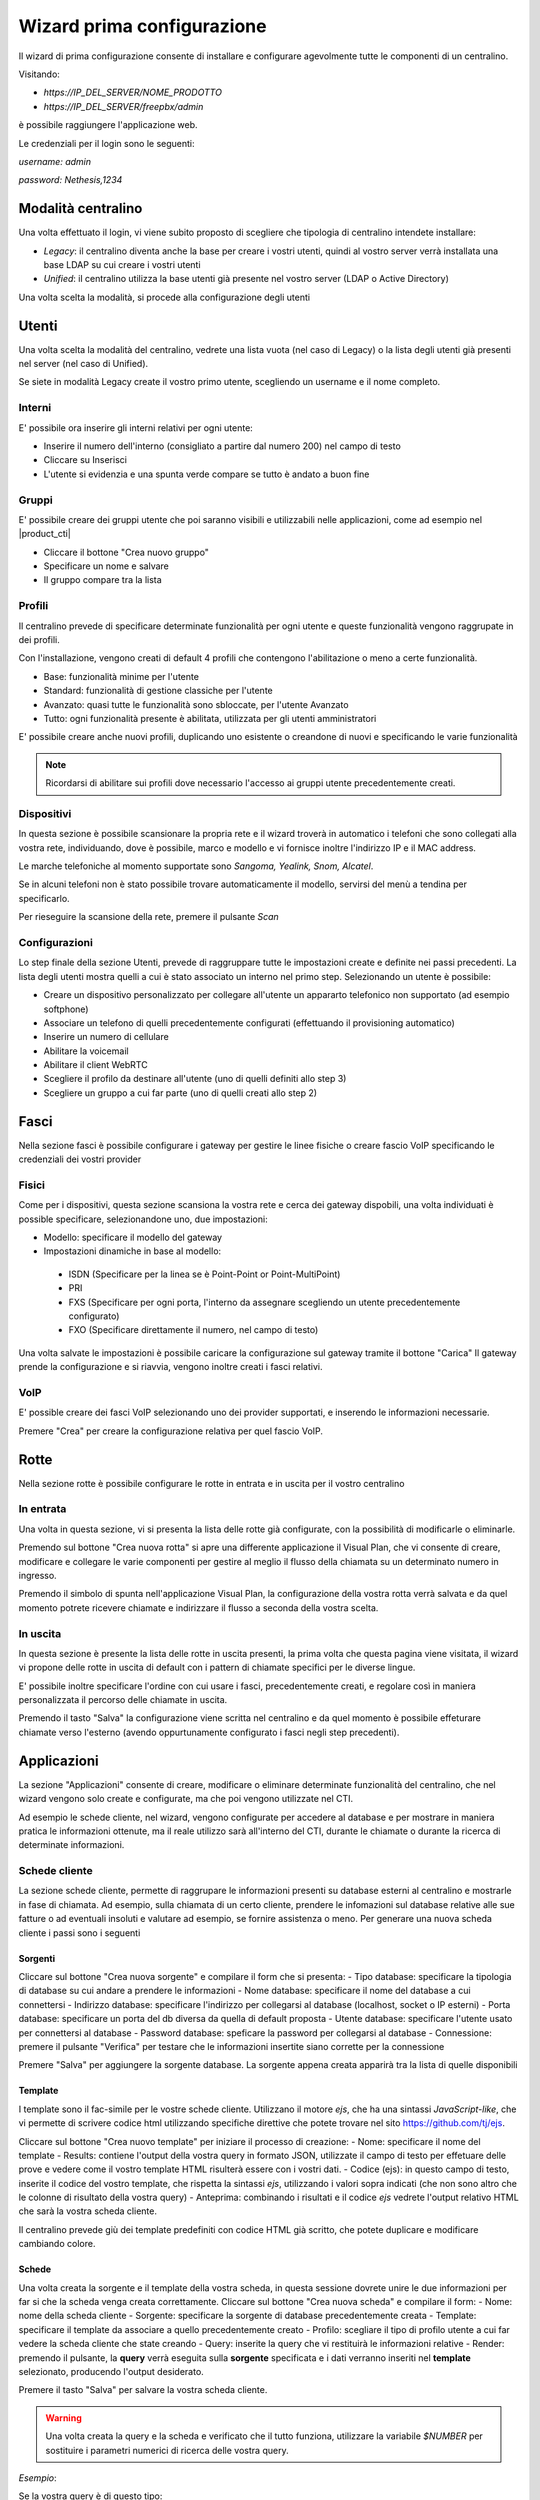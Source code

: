 ===========================
Wizard prima configurazione
===========================

Il wizard di prima configurazione consente di installare e configurare agevolmente tutte le componenti di un centralino.

Visitando:

- `https://IP_DEL_SERVER/NOME_PRODOTTO`

- `https://IP_DEL_SERVER/freepbx/admin`

è possibile raggiungere l'applicazione web.

Le credenziali per il login sono le seguenti:

`username: admin`

`password: Nethesis,1234`

Modalità centralino
===================
Una volta effettuato il login, vi viene subito proposto di scegliere che tipologia di centralino intendete installare:

- *Legacy*: il centralino diventa anche la base per creare i vostri utenti, quindi al vostro server verrà installata una base LDAP su cui creare i vostri utenti
- *Unified*: il centralino utilizza la base utenti già presente nel vostro server (LDAP o Active Directory)

Una volta scelta la modalità, si procede alla configurazione degli utenti

Utenti
======
Una volta scelta la modalità del centralino, vedrete una lista vuota (nel caso di Legacy) o la lista degli utenti già presenti nel server (nel caso di Unified).

Se siete in modalità Legacy create il vostro primo utente, scegliendo un username e il nome completo.

Interni
-------
E' possibile ora inserire gli interni relativi per ogni utente:

- Inserire il numero dell'interno (consigliato a partire dal numero 200) nel campo di testo
- Cliccare su Inserisci
- L'utente si evidenzia e una spunta verde compare se tutto è andato a buon fine

Gruppi
------
E' possibile creare dei gruppi utente che poi saranno visibili e utilizzabili nelle applicazioni, come ad esempio nel |product_cti| 

- Cliccare il bottone "Crea nuovo gruppo"
- Specificare un nome e salvare
- Il gruppo compare tra la lista

Profili
-------
Il centralino prevede di specificare determinate funzionalità per ogni utente e queste funzionalità vengono raggrupate in dei profili.

Con l'installazione, vengono creati di default 4 profili che contengono l'abilitazione o meno a certe funzionalità.

- Base: funzionalità minime per l'utente
- Standard: funzionalità di gestione classiche per l'utente
- Avanzato: quasi tutte le funzionalità sono sbloccate, per l'utente Avanzato
- Tutto: ogni funzionalità presente è abilitata, utilizzata per gli utenti amministratori

E' possibile creare anche nuovi profili, duplicando uno esistente o creandone di nuovi e specificando le varie funzionalità

.. note:: Ricordarsi di abilitare sui profili dove necessario l'accesso ai gruppi utente precedentemente creati.

.. _telefoni_fisici_supportati:

Dispositivi
-----------
In questa sezione è possibile scansionare la propria rete e il wizard troverà in automatico i telefoni che sono collegati alla vostra rete, individuando, dove è possibile, marco e modello e vi fornisce inoltre l'indirizzo IP e il MAC address.

Le marche telefoniche al momento supportate sono *Sangoma, Yealink, Snom, Alcatel*.

Se in alcuni telefoni non è stato possibile trovare automaticamente il modello, servirsi del menù a tendina per specificarlo.

Per rieseguire la scansione della rete, premere il pulsante *Scan*

Configurazioni
--------------
Lo step finale della sezione Utenti, prevede di raggruppare tutte le impostazioni create e definite nei passi precedenti.
La lista degli utenti mostra quelli a cui è stato associato un interno nel primo step. Selezionando un utente è possibile:

- Creare un dispositivo personalizzato per collegare all'utente un appararto telefonico non supportato (ad esempio softphone)
- Associare un telefono di quelli precedentemente configurati (effettuando il provisioning automatico)
- Inserire un numero di cellulare
- Abilitare la voicemail
- Abilitare il client WebRTC
- Scegliere il profilo da destinare all'utente (uno di quelli definiti allo step 3)
- Scegliere un gruppo a cui far parte (uno di quelli creati allo step 2)

Fasci
=====
Nella sezione fasci è possibile configurare i gateway per gestire le linee fisiche o creare fascio VoIP specificando le credenziali dei vostri provider

Fisici
------
Come per i dispositivi, questa sezione scansiona la vostra rete e cerca dei gateway dispobili, una volta individuati è possible specificare, selezionandone uno, due impostazioni:

- Modello: specificare il modello del gateway
- Impostazioni dinamiche in base al modello:

 - ISDN (Specificare per la linea se è Point-Point or Point-MultiPoint)
 - PRI
 - FXS (Specificare per ogni porta, l'interno da assegnare scegliendo un utente precedentemente configurato)
 - FXO (Specificare direttamente il numero, nel campo di testo)

Una volta salvate le impostazioni è possibile caricare la configurazione sul gateway tramite il bottone "Carica"
Il gateway prende la configurazione e si riavvia, vengono inoltre creati i fasci relativi.

VoIP
----
E' possible creare dei fasci VoIP selezionando uno dei provider supportati, e inserendo le informazioni necessarie.

Premere "Crea" per creare la configurazione relativa per quel fascio VoIP.

Rotte
=====
Nella sezione rotte è possibile configurare le rotte in entrata e in uscita per il vostro centralino

In entrata
----------
Una volta in questa sezione, vi si presenta la lista delle rotte già configurate, con la possibilità di modificarle o eliminarle.

Premendo sul bottone "Crea nuova rotta" si apre una differente applicazione il Visual Plan, che vi consente di creare, modificare e collegare le varie componenti per gestire al meglio il flusso della chiamata su un determinato numero in ingresso.

Premendo il simbolo di spunta nell'applicazione Visual Plan, la configurazione della vostra rotta verrà salvata e da quel momento potrete ricevere chiamate e indirizzare il flusso a seconda della vostra scelta.

In uscita
---------
In questa sezione è presente la lista delle rotte in uscita presenti, la prima volta che questa pagina viene visitata, il wizard vi propone delle rotte in uscita di default con i pattern di chiamate specifici per le diverse lingue.

E' possibile inoltre specificare l'ordine con cui usare i fasci, precedentemente creati, e regolare così in maniera personalizzata il percorso delle chiamate in uscita.

Premendo il tasto "Salva" la configurazione viene scritta nel centralino e da quel momento è possibile effeturare chiamate verso l'esterno (avendo oppurtunamente configurato i fasci negli step precedenti).

Applicazioni
============
La sezione "Applicazioni" consente di creare, modificare o eliminare determinate funzionalità del centralino, che nel wizard vengono solo create e configurate, ma che poi vengono utilizzate nel CTI.

Ad esempio le schede cliente, nel wizard, vengono configurate per accedere al database e per mostrare in maniera pratica le informazioni ottenute, ma il reale utilizzo sarà all'interno del CTI, durante le chiamate o durante la ricerca di determinate informazioni.

Schede cliente
--------------

La sezione schede cliente, permette di raggrupare le informazioni presenti su database esterni al centralino e mostrarle in fase di chiamata. Ad esempio, sulla chiamata di un certo cliente, prendere le infomazioni sul database relative alle sue fatture o ad eventuali insoluti e valutare ad esempio, se fornire assistenza o meno. Per generare una nuova scheda cliente i passi sono i seguenti

Sorgenti
........

Cliccare sul bottone "Crea nuova sorgente" e compilare il form che si presenta:
- Tipo database: specificare la tipologia di database su cui andare a prendere le informazioni
- Nome database: specificare il nome del database a cui connettersi
- Indirizzo database: specificare l'indirizzo per collegarsi al database (localhost, socket o IP esterni)
- Porta database: specificare un porta del db diversa da quella di default proposta
- Utente database: specificare l'utente usato per connettersi al database
- Password database: speficare la password per collegarsi al database
- Connessione: premere il pulsante "Verifica" per testare che le informazioni insertite siano corrette per la connessione

Premere "Salva" per aggiungere la sorgente database. La sorgente appena creata apparirà tra la lista di quelle disponibili

Template
........

I template sono il fac-simile per le vostre schede cliente. Utilizzano il motore `ejs`, che ha una sintassi *JavaScript-like*, che vi permette di scrivere codice html utilizzando specifiche direttive che potete trovare nel sito https://github.com/tj/ejs.

Cliccare sul bottone "Crea nuovo template" per iniziare il processo di creazione:
- Nome: specificare il nome del template
- Results: contiene l'output della vostra query in formato JSON, utilizzate il campo di testo per effetuare delle prove e vedere come il vostro template HTML risulterà essere con i vostri dati.
- Codice (ejs): in questo campo di testo, inserite il codice del vostro template, che rispetta la sintassi `ejs`, utilizzando i valori sopra indicati (che non sono altro che le colonne di risultato della vostra query)
- Anteprima: combinando i risultati e il codice `ejs` vedrete l'output relativo HTML che sarà la vostra scheda cliente.

Il centralino prevede giù dei template predefiniti con codice HTML già scritto, che potete duplicare e modificare cambiando colore.

Schede
......

Una volta creata la sorgente e il template della vostra scheda, in questa sessione dovrete unire le due informazioni per far si che la scheda venga creata correttamente. Cliccare sul bottone "Crea nuova scheda" e compilare il form:
- Nome: nome della scheda cliente
- Sorgente: specificare la sorgente di database precedentemente creata
- Template: specificare il template da associare a quello precedentemente creato
- Profilo: scegliare il tipo di profilo utente a cui far vedere la scheda cliente che state creando
- Query: inserite la query che vi restituirà le informazioni relative
- Render: premendo il pulsante, la **query** verrà eseguita sulla **sorgente** specificata e i dati verranno inseriti nel **template** selezionato, producendo l'output desiderato.

Premere il tasto "Salva" per salvare la vostra scheda cliente.

.. warning:: Una volta creata la query e la scheda e verificato che il tutto funziona, utilizzare la variabile `$NUMBER` per sostituire i parametri numerici di ricerca delle vostra query.

*Esempio*:

Se la vostra query è di questo tipo:

`select * from phonebook where homephone like '%150' or workphone like '%850' or cellphone like '%150' or fax like '%850'`

dovrà diventare così:

`select * from phonebook where homephone like '%$NUMBER' or workphone like '%$NUMBER' or cellphone like '%$NUMBER' or fax like '%$NUMBER'`

La variable `$NUMBER` non è altro che il numero chiamante del centralino a cui la scheda cliente fa riferimento per effettuare la raccolta dei dati da mostrare.

Sorgenti video
--------------
In questa sezione è possibile configurare le sorgenti video o telecamere IP. Cliccando sul bottone "Crea nuova sorgente" è possibile compilare un form per la creazione:

- Nome: specificare il nome da dare alla sorgente
- Extension: specificare l'interno relativo alla sorgente video (precedentemente creata nella sezione "Utenti")
- URL: specificare l'URL di collegamento in cui prendere i frame video da mostrare
- Codice d'apertura: inserire il tono DTMF relativo per un eventale codice d'apertura (se la telecamera è collegata ad un cancello ad esempio)
- Profilo: specificare il profilo da assegnare alla sorgente per filtare la tipologia di utente che ha accesso alla sorgente video
- Connessione: premere il bottone "Verifica" e verificare che l'URL inserito sia corretto, testando la connessione e ottenendo il frame video relativo.

Una volta completata la compilazione del form premere "Salva" per salvare le infomazioni e creare una nuova sorgente video.

Amministratore
==============

La sezione "Amministratore" raggruppa le azioni che possono essere fatte dall'amministratore del centralino

Impostazioni
------------
Nella parte "Impostazioni", è possibile cambiare la password dell'utente admin.

Report
------
La sezione "Report" riporta l'elenco completo degli utenti del centralino specificando il loro:

- Interno
- Username
- Nome e Cognome
- Password Voicemail
- Password utente (se si è in modalità Legacy)

E' presente anche la possibilità di stampare l'elenco in formato PDF cliccando sul bottone "Stampa report PDF"
